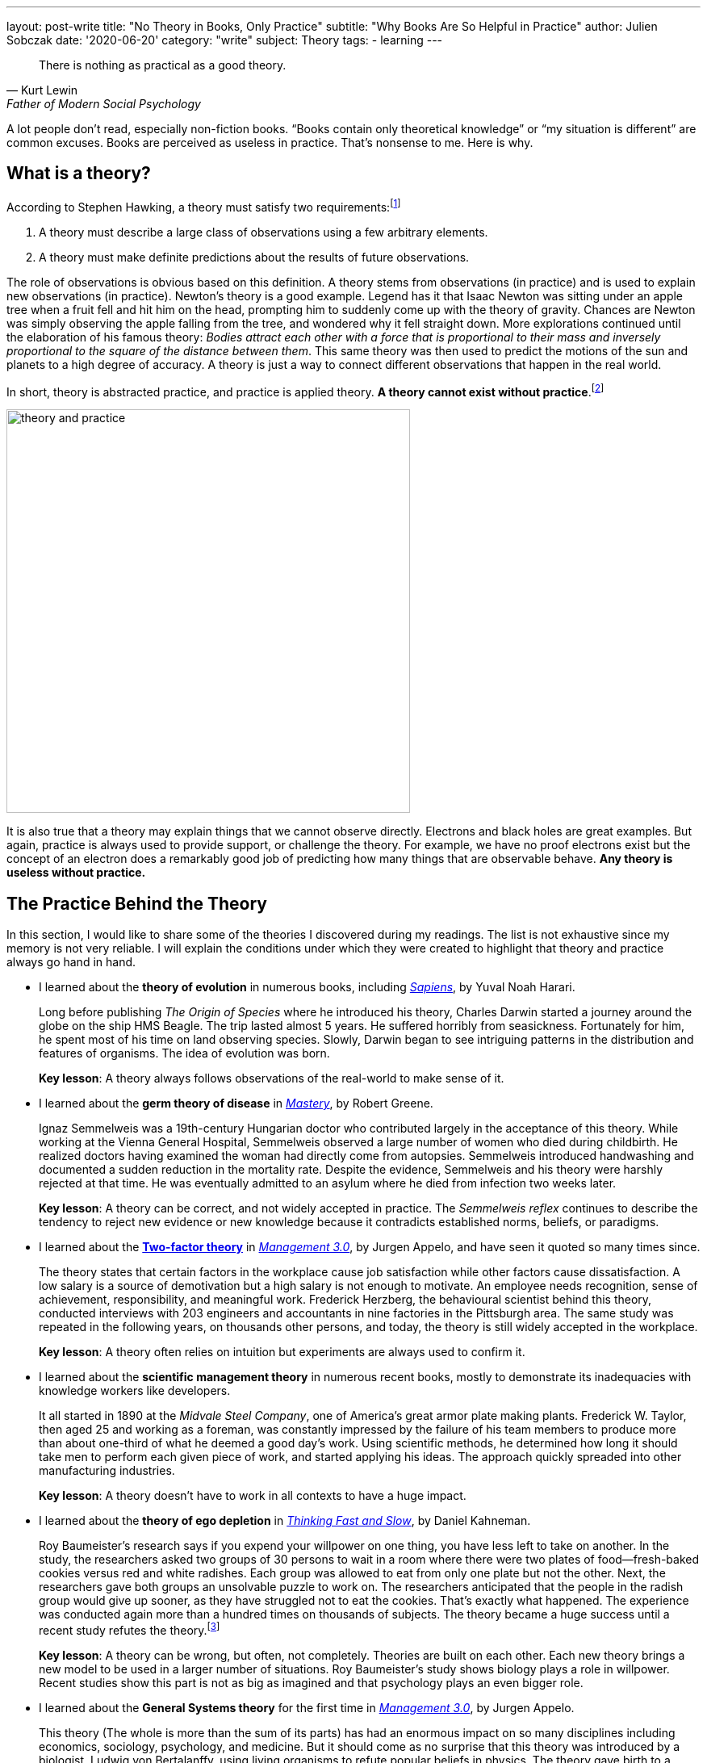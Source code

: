 ---
layout: post-write
title: "No Theory in Books, Only Practice"
subtitle: "Why Books Are So Helpful in Practice"
author: Julien Sobczak
date: '2020-06-20'
category: "write"
subject: Theory
tags:
  - learning
---

:page-liquid:
:imagesdir: {{ '/posts_resources/2020-06-20-no-theory-in-books/' | relative_url }}

[quote, Kurt Lewin, Father of Modern Social Psychology]
____
There is nothing as practical as a good theory.
____


[.lead]
A lot people don't read, especially non-fiction books. “Books contain only theoretical knowledge” or “my situation is different” are common excuses. Books are perceived as useless in practice. That’s nonsense to me. Here is why. 


== What is a theory?

According to Stephen Hawking, a theory must satisfy two requirements:footnote:[In the classic _A Brief History of Time_, Stephen Hawking relates the history of the most popular theories about the universe, showing how observations played a central role in their development.]

1. A theory must describe a large class of observations using a few arbitrary elements.
2. A theory must make definite predictions about the results of future observations.

The role of observations is obvious based on this definition. A theory stems from observations (in practice) and is used to explain new observations (in practice). Newton's theory is a good example. Legend has it that Isaac Newton was sitting under an apple tree when a fruit fell and hit him on the head, prompting him to suddenly come up with the theory of gravity. Chances are Newton was simply observing the apple falling from the tree, and wondered why it fell straight down. More explorations continued until the elaboration of his famous theory: _Bodies attract each other with a force that is proportional to their mass and inversely proportional to the square of the distance between them_. This same theory was then used to predict the motions of the sun and planets to a high degree of accuracy. A theory is just a way to connect different observations that happen in the real world. 

In short, theory is abstracted practice, and practice is applied theory. *A theory cannot exist without practice*.footnote:[The inverse is not necessarily true. Many things happen in practice for which no theory exists to explain them--for example the link:https://en.wikipedia.org/wiki/Placebo#Effects[placebo effect].]

image::theory-and-practice.png[,500]

It is also true that a theory may explain things that we cannot observe directly. Electrons and black holes are great examples. But again, practice is always used to provide support, or challenge the theory. For example, we have no proof electrons exist but the concept of an electron does a remarkably good job of predicting how many things that are observable behave. *Any theory is useless without practice.*

== The Practice Behind the Theory

In this section, I would like to share some of the theories I discovered during my readings. The list is not exhaustive since my memory is not very reliable. I will explain the conditions under which they were created to highlight that theory and practice always go hand in hand.

* I learned about the *theory of evolution* in numerous books, including link:todo[_Sapiens_], by Yuval Noah Harari.
+
Long before publishing _The Origin of Species_ where he introduced his theory, Charles Darwin started a journey around the globe on the ship HMS Beagle. The trip lasted almost 5 years. He suffered horribly from seasickness. Fortunately for him, he spent most of his time on land observing species. Slowly, Darwin began to see intriguing patterns in the distribution and features of organisms. The idea of evolution was born.
+
**Key lesson**: A theory always follows observations of the real-world to make sense of it.
* I learned about the *germ theory of disease* in link:todo[_Mastery_], by Robert Greene.
+
Ignaz Semmelweis was a 19th-century Hungarian doctor who contributed largely in the acceptance of this theory. While working at the Vienna General Hospital, Semmelweis observed a large number of women who died during childbirth. He realized doctors having examined the woman had directly come from autopsies. Semmelweis introduced handwashing and documented a sudden reduction in the mortality rate. Despite the evidence, Semmelweis and his theory were harshly rejected at that time. He was eventually admitted to an asylum where he died from infection two weeks later. 
+
**Key lesson**: A theory can be correct, and not widely accepted in practice. The _Semmelweis reflex_ continues to describe the tendency to reject new evidence or new knowledge because it contradicts established norms, beliefs, or paradigms.
* I learned about the link:https://en.wikipedia.org/wiki/Two-factor_theory[*Two-factor theory*] in link:todo[_Management 3.0_], by Jurgen Appelo, and have seen it quoted so many times since.
+
The theory states that certain factors in the workplace cause job satisfaction while other factors cause dissatisfaction. A low salary is a source of demotivation but a high salary is not enough to motivate. An employee needs recognition, sense of achievement, responsibility, and meaningful work. Frederick Herzberg, the behavioural scientist behind this theory, conducted interviews with 203 engineers and accountants in nine factories in the Pittsburgh area. The same study was repeated in the following years, on thousands other persons, and today, the theory is still widely accepted in the workplace. 
+
**Key lesson**: A theory often relies on intuition but experiments are always used to confirm it.
* I learned about the *scientific management theory* in numerous recent books, mostly to demonstrate its inadequacies with knowledge workers like developers.
+
It all started in 1890 at the _Midvale Steel Company_, one of America's great armor plate making plants. Frederick W. Taylor, then aged 25 and working as a foreman, was constantly impressed by the failure of his team members to produce more than about one-third of what he deemed a good day's work. Using scientific methods, he determined how long it should take men to perform each given piece of work, and started applying his ideas. The approach quickly spreaded into other manufacturing industries.
+
**Key lesson**: A theory doesn’t have to work in all contexts to have a huge impact. 
* I learned about the *theory of ego depletion* in link:todo[_Thinking Fast and Slow_], by Daniel Kahneman. 
+
Roy Baumeister’s research says if you expend your willpower on one thing, you have less left to take on another. In the study, the researchers asked two groups of 30 persons to wait in a room where there were two plates of food--fresh-baked cookies versus red and white radishes. Each group was allowed to eat from only one plate but not the other. Next, the researchers gave both groups an unsolvable puzzle to work on. The researchers anticipated that the people in the radish group would give up sooner, as they have struggled not to eat the cookies. That’s exactly what happened. The experience was conducted again more than a hundred times on thousands of subjects. The theory became a huge success until a recent study refutes the theory.footnote:[The full story reveals a publication bias where researchers going against the established theory were less likely to be published, but with enough evidence, the truth always wins. https://hbr.org/2016/11/have-we-been-thinking-about-willpower-the-wrong-way-for-30-years]
+
**Key lesson**: A theory can be wrong, but often, not completely. Theories are built on each other. Each new theory brings a new model to be used in a larger number of situations. Roy Baumeister’s study shows biology plays a role in willpower. Recent studies show this part is not as big as imagined and that psychology plays an even bigger role.
* I learned about the *General Systems theory* for the first time in link:todo[_Management 3.0_], by Jurgen Appelo.
+
This theory (The whole is more than the sum of its parts) has had an enormous impact on so many disciplines including economics, sociology, psychology, and medicine. But it should come as no surprise that this theory was introduced by a biologist, Ludwig von Bertalanffy, using living organisms to refute popular beliefs in physics. The theory gave birth to a succession of complementary theories: Cybernetics, Game Theory, Chaos Theory, and many other obscure terms like Homeostasis, Self-organization, or Autopoiesis, all of which use the real world as a source of inspiration. The human body, for example, regulates its internal body temperature (homeostasis) without any external control in a decentralized manner (self-organization) and replenishes every cell within itself over the course of a ten year period (autopoiesis). 
+
**Key lesson**: A theory can be complex, as long as it reflects how the world works in practice. For example, managers that ignore the complex nature of human interactions will not succeed in leading people towards positive outcomes.

You may consider the above books as mostly theoretical. But if I look back at my readings, most non-fiction books don’t go so far. They simply relate the experience of their authors, like a new coworker will relate his prior experiences during lunch. The medium is different, but the goal is the same. Here are a few examples:

* In link:todo[_The Mythical Man-Month_], Fred Brooks wrote about his experience at IBM where he managed the development of the OS/360, one of the first large-scale development endeavors. Some of his quotations are universally known like “Adding manpower to a late software project makes it later,” or the incontournable “Nine women can't make a baby in one month.”
+
**Key lesson**: Books are written by authors, and sometimes writers. Authors are normal persons, like you and me, eager to share their experience. 
* In link:todo[_Trillion Dollar Coach_], Eric Schmidt and other executives at Google draw the portrait of Bill Campbell, who recently passed away. Bill was the legendary coach that changed the course of Silicon Valley. To succeed, authors interviewed more than eighty people who knew and loved Bill, and captured key moments in their lives to illustrate Bill’s principles. 
+
**Key lesson**: Books are doors. You open them, and you find a new experience to learn from.
* In link:todo[_Creativity, Inc._], Ed Catmull, co-founder of Pixar, relates the history of the studio, showing at the same time, the company culture, the management principles, and the techniques to inspire employees to bring innovation to a new level.
+
**Key lesson**: Books let you live several lives. Your work experience can be unique, the fact is you cannot learn as much as books can teach you.
* In link:todo[_Quiet_], Susan Cain argues that modern Western culture misunderstands and undervalues the capabilities of introverted people, leading to a colossal waste of talent, energy, and happiness. It took seven years for Susan Cain to write the book. As an introverted person, I learned so much from this book that if you are extroverted, I cannot imagine how you could learn the same thing by experience alone.
+
**Key lesson**: Books are an opportunity to see the world with different eyes and appreciate what is barely noticeable with your eyes.
* In link:todo[_It Doesn't Have to Be Crazy at Work_], Jason Fried and David Heinemeier Hansson present their way of working. Imagine the “standard” practices in the workplace totally reinvented, and you will have an accurate picture of what working at Basecamp is.
+
**Key lesson**: Books challenge your ideas by showing how others act differently, and obtain better results.

You have probably noticed that I have omitted technical books from the previous examples. I consider software development a highly practical discipline. However, based on the definition of theory, I can list a few books that extract what is working in practice to make it accessible to a larger extent. Here are a few examples:

* In link:todo[_Design Patterns: Elements of Reusable Object-Oriented Software_], the authors, known as the Gang of Four, introduce principles like “program to an interface, not an implementation" or "favor object composition over class inheritance," and also a list of now famous patterns--Builder, Factory, Proxy, Adapter, Template, Observer, etc. “None of the design patterns in this book describes new or unproven designs,” the authors say in the introduction. The patterns were issued from code in existing large-scale systems. They were revised by dozens of persons during four years to create a format that makes them easily applicable in new contexts.
* In link:todo[_Refactoring_], Martin Fowler popularizes a practice that is now an integral part of software development. (Several editors automate many of the refactorings described in the book.) We can retrace the origin of refactoring to the link:http://cseweb.ucsd.edu/~wgg/Abstracts/gristhesis.pdf[dissertation of William Griswold] in 1991. The dissertation starts with a problem observed in real-world software projects: the cost of a change grows exponentially with respect to the system’s age.
* In link:todo[_Site Reliability Engineering_], the “SRE Book”, Google engineers explain how they build, deploy, monitor, and maintain some of the largest software systems in the world. They list the principles and practices used at Google, but present them in a way easily applicable elsewhere. As a result, the term SRE is now omnipresent in job openings (although we can’t say the same about the ideas present in this book).
* In link:todo[_Domain-Driven Design: Tackling Complexity in the Heart of Software_], Eric Evans presents the catalog of patterns I’ve found the most inspiring. Many ideas like the pattern Bounded Context emerged several years later with the popularization of microservices.
* In link:todo[_Extreme Programming Explained: Embrace Change_], pioneers of the Agile manifesto share a list of practices and techniques, collected over five years of experimentation. These practices are well-known, but most enterprises pick the ones they feel at ease, in the same way you could prepare a recipe with half of the ingredients. Surprise, I bet the meal will not be tasty. The truth is you can’t apply practices if you ignore the theory. The funny thing is the Agile Manifesto only talks about values and principles. But companies prefer to talk about practices with the result we know. 

I’m done with the examples. I hope you now have a better understanding of the kind of theory you may find in books, and why it’s a good thing. From my experience, every book is an opportunity to try something new in practice.

== The Theory Behind the Practice 

This article would not be complete without a few words about the limitations of theories.

During the last century, a British statistician named George Box wrote the famous line, “All models are wrong, some are useful.” In fact, “scientists generally agree that no theory is 100 percent correct,” said author Yuval Noah Harai. Even Einstein's work on relativity was not perfect. It explains how the universe works in many situations, and still breaks down in situations like black holes.

But a theory does not have to be flawless to be usefufl. Brilliant minds continue to work on the link:https://en.wikipedia.org/wiki/Theory_of_everything[Theory of Everything], the unification of the two major physics theories, which conflict on some aspects. But the reality is, while imperfect those theories are, they continue to drive innovations in practice. 

I want to conclude by saying you’re right when you say “It depends on the context.” Each situation is different. That’s true. But you must learn to recognize they have far more in common than what you may imagine. The goal of any software development project is to run instructions written by a bunch of developers. Problems are never totally new. Theories highlight those similarities so that you can better appreciate the differences. 

A theory is not a bad thing. A theory is an opportunity. Only if you decide to apply it into practice. 
